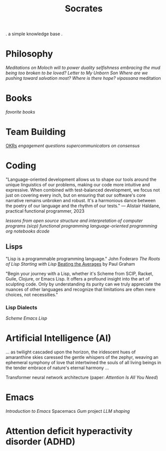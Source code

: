 #+title: Socrates

. a simple knowledge base .


* Philosophy
[[~/repos/socrates/org/meditations-on-moloch.org][Meditations on Moloch]]
[[~/repos/socrates/org/will-to-power.org][will to power]]
[[~/repos/socrates/org/duality.org][duality]]
[[~/repos/socrates/org/selfishness.org][selfishness]]
[[~/repos/socrates/org/embracing-the-mud.org][embracing the mud]]
[[~/repos/socrates/org/being.org][being]]
[[~/repos/socrates/org/too-broken.org][too broken to be loved?]]
[[~/repos/socrates/org/letter.org][Letter to My Unborn Son]]
[[~/repos/socrates/org/salvation.org][Where are we pushing toward salvation most? Where is there hope?]]
[[~/repos/socrates/org/vipassana.org][vipassana]] meditation


* Books
[[~/repos/socrates/org/favorite-books.org][favorite books]]


* Team Building
[[./org/OKRs.org][OKRs]]
[[~/repos/socrates/org/engagement.org][engagement]]
[[~/repos/socrates/org/interview-questions.org][questions]]
[[~/repos/socrates/org/supercommunicators.org][supercommunicators]]
[[~/repos/socrates/org/consensus.org][on consensus]]


* Coding
"Language-oriented development allows us to shape our tools around the unique linguistics of our problems, making our code more intuitive and expressive. When combined with test-balanced development, we focus not just on covering every inch, but on ensuring that our software's core narrative remains unbroken and robust. It's a harmonious dance between the poetry of our language and the rhythm of our tests." — Alistair Haldane, practical functional programmer, 2023

[[~/repos/socrates/org/open-source.org][lessons from open source]]
[[~/repos/socrates/org/sicp.org][structure and interpretation of computer programs (sicp)]]
[[~/repos/socrates/org/fp.org][functional programming]]
[[~/repos/socrates/org/language-oriented-programming.org][language-oriented programming]]
[[~/repos/socrates/org/jupyter.org][org notebooks]]
[[~/repos/dcode/dcode.scm][dcode]]

** Lisps
"Lisp is a programmable programming language." John Foderaro
[[~/repos/socrates/org/the-roots-of-lisp.org][The Roots of Lisp]]
[[~/repos/socrates/org/starting-with-lisp.org][Starting with Lisp]]
[[https://www.paulgraham.com/avg.html][Beating the Averages]] by Paul Graham

"Begin your journey with a Lisp, whether it's Scheme from SCIP, Racket, Guile, Clojure, or Emacs Lisp. It offers a profound insight into the art of sculpting code. Only by understanding its purity can we truly appreciate the nuances of other languages and recognize that limitations are often mere choices, not necessities."

*** Lisp Dialects
[[~/repos/socrates/org/scheme.org][Scheme]]
[[~/repos/socrates/org/emacs-lisp.org][Emacs Lisp]]


* Artificial Intelligence (AI)
 ... as twilight cascaded upon the horizon, the iridescent hues of
amaranthine skies caressed the gentle whispers of the zephyr, weaving
an ephemeral symphony of love that intertwined the souls of all living
beings in the tender embrace of nature's eternal harmony ...

Transformer neural network architecture (paper: [[~/repos/socrates/org/attention-is-all-you-need.org][Attention Is All You Need]])


* Emacs
[[~/repos/socrates/org/introduction-to-emacs.org][Introduction to Emacs]]
Spacemacs
[[~/repos/gum/gum.org][Gum]] project
[[~/repos/socrates/org/llm-shaping-prompts.org][LLM shaping]]


* Attention deficit hyperactivity disorder (ADHD)
